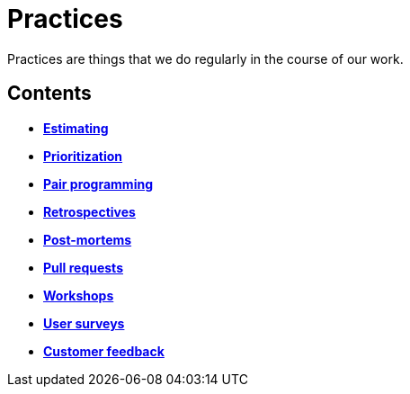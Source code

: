 = Practices

Practices are things that we do regularly in the course of our work.

== Contents

* link:./estimating.adoc[*Estimating*]
* link:./prioritization.adoc[*Prioritization*]
* link:./pair-programming.adoc[*Pair programming*]
* link:./retrospectives.adoc[*Retrospectives*]
* link:./post-mortems.adoc[*Post-mortems*]
* link:./pull-requests.adoc[*Pull requests*]
* link:./workshops.adoc[*Workshops*]
* link:./user-surveys.adoc[*User surveys*]
* link:./customer-feedback.adoc[*Customer feedback*]
